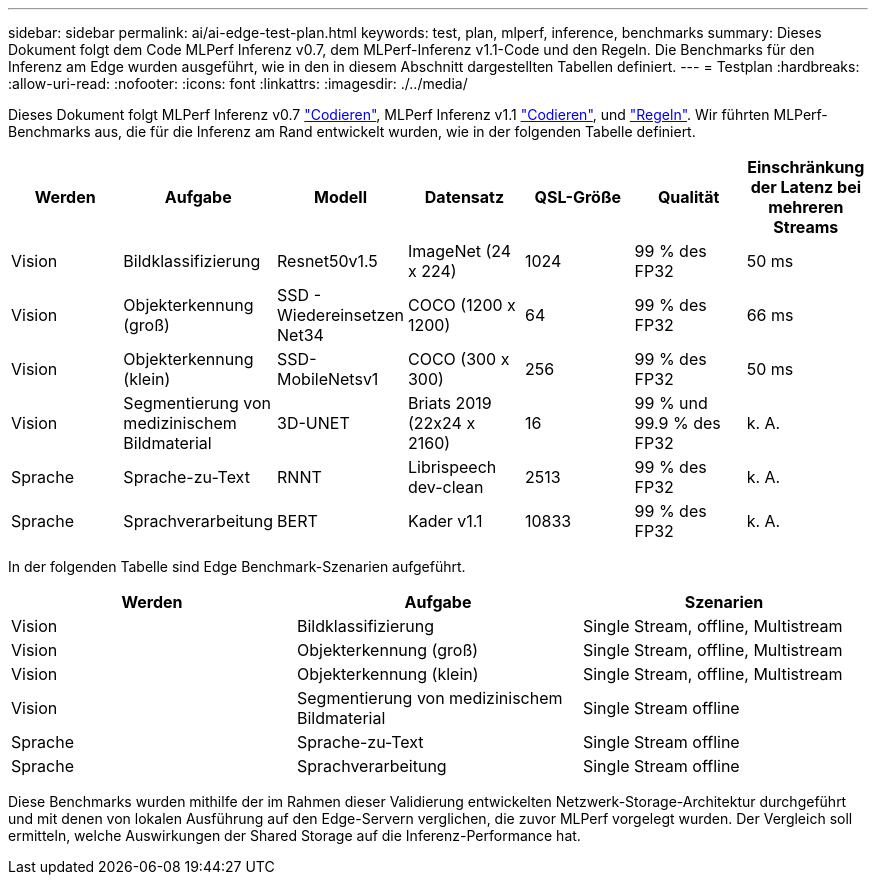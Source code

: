 ---
sidebar: sidebar 
permalink: ai/ai-edge-test-plan.html 
keywords: test, plan, mlperf, inference, benchmarks 
summary: Dieses Dokument folgt dem Code MLPerf Inferenz v0.7, dem MLPerf-Inferenz v1.1-Code und den Regeln. Die Benchmarks für den Inferenz am Edge wurden ausgeführt, wie in den in diesem Abschnitt dargestellten Tabellen definiert. 
---
= Testplan
:hardbreaks:
:allow-uri-read: 
:nofooter: 
:icons: font
:linkattrs: 
:imagesdir: ./../media/


[role="lead"]
Dieses Dokument folgt MLPerf Inferenz v0.7 https://github.com/mlperf/inference_results_v0.7/tree/master/closed/Lenovo["Codieren"^], MLPerf Inferenz v1.1 https://github.com/mlcommons/inference_results_v1.1/tree/main/closed/Lenovo["Codieren"^], und https://github.com/mlcommons/inference_policies/blob/master/inference_rules.adoc["Regeln"^]. Wir führten MLPerf-Benchmarks aus, die für die Inferenz am Rand entwickelt wurden, wie in der folgenden Tabelle definiert.

|===
| Werden | Aufgabe | Modell | Datensatz | QSL-Größe | Qualität | Einschränkung der Latenz bei mehreren Streams 


| Vision | Bildklassifizierung | Resnet50v1.5 | ImageNet (24 x 224) | 1024 | 99 % des FP32 | 50 ms 


| Vision | Objekterkennung (groß) | SSD - Wiedereinsetzen Net34 | COCO (1200 x 1200) | 64 | 99 % des FP32 | 66 ms 


| Vision | Objekterkennung (klein) | SSD- MobileNetsv1 | COCO (300 x 300) | 256 | 99 % des FP32 | 50 ms 


| Vision | Segmentierung von medizinischem Bildmaterial | 3D-UNET | Briats 2019 (22x24 x 2160) | 16 | 99 % und 99.9 % des FP32 | k. A. 


| Sprache | Sprache-zu-Text | RNNT | Librispeech dev-clean | 2513 | 99 % des FP32 | k. A. 


| Sprache | Sprachverarbeitung | BERT | Kader v1.1 | 10833 | 99 % des FP32 | k. A. 
|===
In der folgenden Tabelle sind Edge Benchmark-Szenarien aufgeführt.

|===
| Werden | Aufgabe | Szenarien 


| Vision | Bildklassifizierung | Single Stream, offline, Multistream 


| Vision | Objekterkennung (groß) | Single Stream, offline, Multistream 


| Vision | Objekterkennung (klein) | Single Stream, offline, Multistream 


| Vision | Segmentierung von medizinischem Bildmaterial | Single Stream offline 


| Sprache | Sprache-zu-Text | Single Stream offline 


| Sprache | Sprachverarbeitung | Single Stream offline 
|===
Diese Benchmarks wurden mithilfe der im Rahmen dieser Validierung entwickelten Netzwerk-Storage-Architektur durchgeführt und mit denen von lokalen Ausführung auf den Edge-Servern verglichen, die zuvor MLPerf vorgelegt wurden. Der Vergleich soll ermitteln, welche Auswirkungen der Shared Storage auf die Inferenz-Performance hat.
